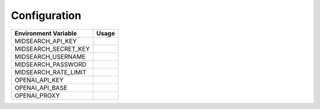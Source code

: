 Configuration
=============

.. list-table::
   :header-rows: 1

   * - Environment Variable
     - Usage
   * - MIDSEARCH_API_KEY
     - 
   * - MIDSEARCH_SECRET_KEY
     - 
   * - MIDSEARCH_USERNAME
     -
   * - MIDSEARCH_PASSWORD
     -
   * - MIDSEARCH_RATE_LIMIT
     -
   * - OPENAI_API_KEY
     - 
   * - OPENAI_API_BASE
     -
   * - OPENAI_PROXY
     -
